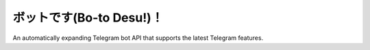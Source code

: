 ボットです(Bo-to Desu!)！
=======================
An automatically expanding Telegram bot API that supports the latest Telegram features.
